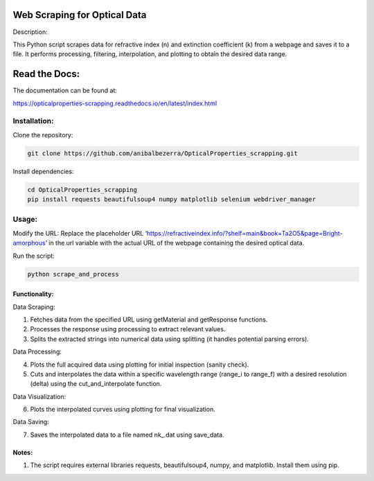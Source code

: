 Web Scraping for Optical Data
=============================

Description:

This Python script scrapes data for refractive index (n) and extinction
coefficient (k) from a webpage and saves it to a file. It performs
processing, filtering, interpolation, and plotting to obtain the desired
data range.

Read the Docs:
==============

The documentation can be found at:

https://opticalproperties-scrapping.readthedocs.io/en/latest/index.html

Installation:
-------------

Clone the repository:

.. code:: bash

   git clone https://github.com/anibalbezerra/OpticalProperties_scrapping.git

Install dependencies:

.. code:: bash

   cd OpticalProperties_scrapping
   pip install requests beautifulsoup4 numpy matplotlib selenium webdriver_manager

Usage:
------

Modify the URL: Replace the placeholder URL
‘https://refractiveindex.info/?shelf=main&book=Ta2O5&page=Bright-amorphous’
in the url variable with the actual URL of the webpage containing the
desired optical data.

Run the script:

.. code:: bash

   python scrape_and_process

Functionality:
~~~~~~~~~~~~~~

Data Scraping:

1. Fetches data from the specified URL using getMaterial and getResponse
   functions.
2. Processes the response using processing to extract relevant values.
3. Splits the extracted strings into numerical data using splitting (it
   handles potential parsing errors).

Data Processing:

4. Plots the full acquired data using plotting for initial inspection
   (sanity check).
5. Cuts and interpolates the data within a specific wavelength range
   (range_i to range_f) with a desired resolution (delta) using the
   cut_and_interpolate function.

Data Visualization:

6. Plots the interpolated curves using plotting for final visualization.

Data Saving:

7. Saves the interpolated data to a file named nk\_.dat using save_data.

Notes:
~~~~~~

1. The script requires external libraries requests, beautifulsoup4,
   numpy, and matplotlib. Install them using pip.
